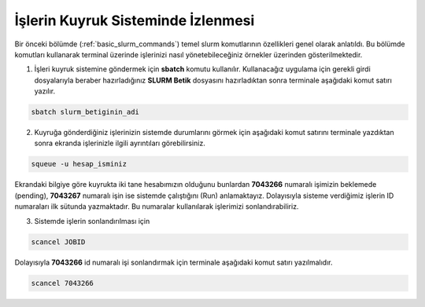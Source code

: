 ==========================================
İşlerin Kuyruk Sisteminde İzlenmesi
==========================================

Bir önceki bölümde (:ref:`basic_slurm_commands`) temel slurm komutlarının özellikleri genel olarak anlatıldı. Bu bölümde komutları kullanarak terminal üzerinde işlerinizi nasıl yönetebileceğiniz örnekler üzerinden gösterilmektedir.

1. İşleri kuyruk sistemine göndermek için **sbatch** komutu kullanılır. Kullanacağız uygulama için gerekli girdi dosyalarıyla beraber hazırladığınız **SLURM Betik** dosyasını hazırladıktan sonra terminale aşağıdaki komut satırı yazılır.

.. code-block:: bash

  sbatch slurm_betiginin_adi


2. Kuyruğa gönderdiğiniz işlerinizin sistemde durumlarını görmek için aşağıdaki komut satırını terminale yazdıktan sonra ekranda işlerinizle ilgili ayrıntıları görebilirsiniz.

.. code-block:: bash

   squeue -u hesap_isminiz

.. image:: /assets/kaynakyoneticisi-isdongusu/images/squeue.png   
   :width: 500

Ekrandaki bilgiye göre kuyrukta iki tane hesabımızın olduğunu bunlardan **7043266** numaralı işimizin beklemede (pending),  **7043267** numaralı işin ise sistemde çalıştığını (Run) anlamaktayız. Dolayısıyla sisteme verdiğimiz işlerin ID numaraları ilk sütunda yazmaktadır. Bu numaralar kullanılarak işlerimizi sonlandırabiliriz.

3. Sistemde işlerin sonlandırılması için 

.. code-block:: bash

   scancel JOBID

Dolayısıyla **7043266** id numaralı işi sonlandırmak için terminale aşağıdaki komut satırı yazılmalıdır. 

.. code-block:: bash

   scancel 7043266




   










